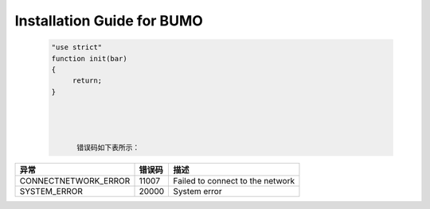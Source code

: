 Installation Guide for BUMO
===========================



 .. code:: javascript

  "use strict"
  function init(bar)
  {
       return;
  }
  

        
        
        错误码如下表所示：

+----------------------+--------+----------------------------------+
| 异常                 | 错误码 | 描述                             |
+======================+========+==================================+
| CONNECTNETWORK_ERROR | 11007  | Failed to connect to the network |
+----------------------+--------+----------------------------------+
| SYSTEM_ERROR         | 20000  | System error                     |
+----------------------+--------+----------------------------------+




+--------------------+--------------------+------------------+
|  aaaaaaaa aa       | bbbbbbb            |cccccccccccccccccccccccccccccccccccccccccccccccccccc       |
|      e             |       e            |eeeeeeeeeeeeeeeeee|
+====================+====================+==================+
|       u            |      u             |      u           |
+--------------------+--------------------+------------------+

